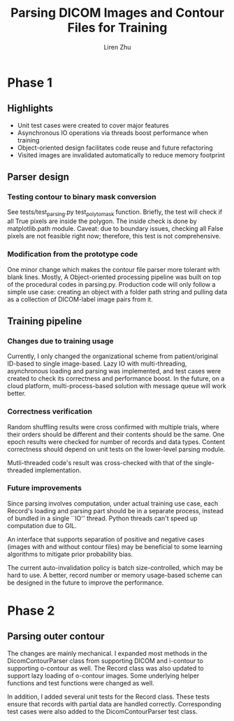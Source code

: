 #+title: Parsing DICOM Images and Contour Files for Training
#+author: Liren Zhu

* Phase 1
** Highlights
   - Unit test cases were created to cover major features
   - Asynchronous IO operations via threads boost performance when training
   - Object-oriented design facilitates code reuse and future refactoring
   - Visited images are invalidated automatically to reduce memory footprint

** Parser design
*** Testing contour to binary mask conversion
    See tests/test_parsing.py test_poly_to_mask function. Briefly, the test will
    check if all True pixels are inside the polygon. The inside check is done by
    matplotlib.path module. Caveat: due to boundary issues, checking all False
    pixels are not feasible right now; therefore, this test is not
    comprehensive.

*** Modification from the prototype code
    One minor change which makes the contour file parser more tolerant with
    blank lines. Mostly, A Object-oriented processing pipeline was built on top
    of the procedural codes in parsing.py. Production code will only follow a
    simple use case: creating an object with a folder path string and pulling
    data as a collection of DICOM-label image pairs from it.

** Training pipeline
*** Changes due to training usage
    Currently, I only changed the organizational scheme from patient/original
    ID-based to single image-based. Lazy IO with multi-threading, asynchronous
    loading and parsing was implemented, and test cases were created to check
    its correctness and performance boost. In the future, on a cloud platform,
    multi-process-based solution with message queue will work better.

*** Correctness verification
    Random shuffling results were cross confirmed with multiple trials, where
    their orders should be different and their contents should be the same. One
    epoch results were checked for number of records and data types. Content
    correctness should depend on unit tests on the lower-level parsing module.

    Mutli-threaded code's result was cross-checked with that of the
    single-threaded implementation.

*** Future improvements
    Since parsing involves computation, under actual training use case, each
    Record's loading and parsing part should be in a separate process, instead
    of bundled in a single ``IO'' thread. Python threads can't speed up
    computation due to GIL.

    An interface that supports separation of positive and negative cases (images
    with and without contour files) may be beneficial to some learning
    algorithms to mitigate prior probability bias.

    The current auto-invalidation policy is batch size-controlled, which may be
    hard to use. A better, record number or memory usage-based scheme can be
    designed in the future to improve the performance.

* Phase 2
** Parsing outer contour
   The changes are mainly mechanical. I expanded most methods in the
   DicomContourParser class from supporting DICOM and i-contour to supporting
   o-contour as well. The Record class was also updated to support lazy loading
   of o-contour images. Some underlying helper functions and test functions were
   changed as well.

   In addition, I added several unit tests for the Record class. These tests
   ensure that records with partial data are handled correctly. Corresponding
   test cases were also added to the DicomContourParser test class.
